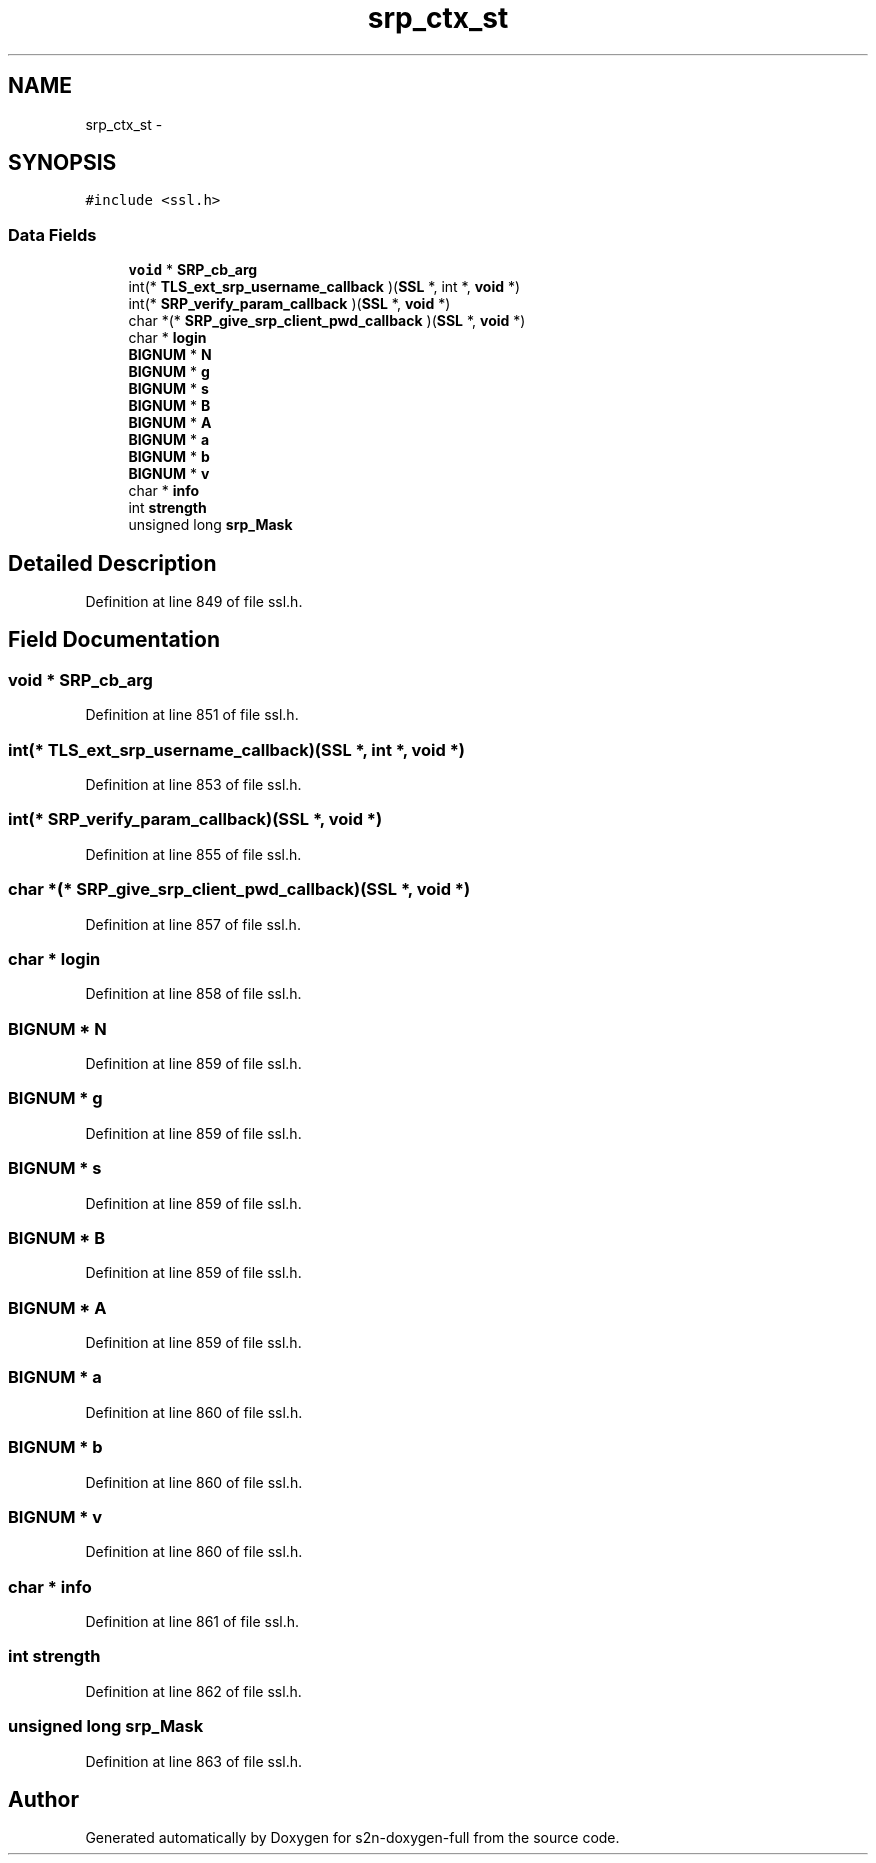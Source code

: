 .TH "srp_ctx_st" 3 "Fri Aug 19 2016" "s2n-doxygen-full" \" -*- nroff -*-
.ad l
.nh
.SH NAME
srp_ctx_st \- 
.SH SYNOPSIS
.br
.PP
.PP
\fC#include <ssl\&.h>\fP
.SS "Data Fields"

.in +1c
.ti -1c
.RI "\fBvoid\fP * \fBSRP_cb_arg\fP"
.br
.ti -1c
.RI "int(* \fBTLS_ext_srp_username_callback\fP )(\fBSSL\fP *, int *, \fBvoid\fP *)"
.br
.ti -1c
.RI "int(* \fBSRP_verify_param_callback\fP )(\fBSSL\fP *, \fBvoid\fP *)"
.br
.ti -1c
.RI "char *(* \fBSRP_give_srp_client_pwd_callback\fP )(\fBSSL\fP *, \fBvoid\fP *)"
.br
.ti -1c
.RI "char * \fBlogin\fP"
.br
.ti -1c
.RI "\fBBIGNUM\fP * \fBN\fP"
.br
.ti -1c
.RI "\fBBIGNUM\fP * \fBg\fP"
.br
.ti -1c
.RI "\fBBIGNUM\fP * \fBs\fP"
.br
.ti -1c
.RI "\fBBIGNUM\fP * \fBB\fP"
.br
.ti -1c
.RI "\fBBIGNUM\fP * \fBA\fP"
.br
.ti -1c
.RI "\fBBIGNUM\fP * \fBa\fP"
.br
.ti -1c
.RI "\fBBIGNUM\fP * \fBb\fP"
.br
.ti -1c
.RI "\fBBIGNUM\fP * \fBv\fP"
.br
.ti -1c
.RI "char * \fBinfo\fP"
.br
.ti -1c
.RI "int \fBstrength\fP"
.br
.ti -1c
.RI "unsigned long \fBsrp_Mask\fP"
.br
.in -1c
.SH "Detailed Description"
.PP 
Definition at line 849 of file ssl\&.h\&.
.SH "Field Documentation"
.PP 
.SS "\fBvoid\fP * SRP_cb_arg"

.PP
Definition at line 851 of file ssl\&.h\&.
.SS "int(* TLS_ext_srp_username_callback)(\fBSSL\fP *, int *, \fBvoid\fP *)"

.PP
Definition at line 853 of file ssl\&.h\&.
.SS "int(* SRP_verify_param_callback)(\fBSSL\fP *, \fBvoid\fP *)"

.PP
Definition at line 855 of file ssl\&.h\&.
.SS "char *(* SRP_give_srp_client_pwd_callback)(\fBSSL\fP *, \fBvoid\fP *)"

.PP
Definition at line 857 of file ssl\&.h\&.
.SS "char * login"

.PP
Definition at line 858 of file ssl\&.h\&.
.SS "\fBBIGNUM\fP * N"

.PP
Definition at line 859 of file ssl\&.h\&.
.SS "\fBBIGNUM\fP * g"

.PP
Definition at line 859 of file ssl\&.h\&.
.SS "\fBBIGNUM\fP * s"

.PP
Definition at line 859 of file ssl\&.h\&.
.SS "\fBBIGNUM\fP * B"

.PP
Definition at line 859 of file ssl\&.h\&.
.SS "\fBBIGNUM\fP * A"

.PP
Definition at line 859 of file ssl\&.h\&.
.SS "\fBBIGNUM\fP * a"

.PP
Definition at line 860 of file ssl\&.h\&.
.SS "\fBBIGNUM\fP * b"

.PP
Definition at line 860 of file ssl\&.h\&.
.SS "\fBBIGNUM\fP * v"

.PP
Definition at line 860 of file ssl\&.h\&.
.SS "char * info"

.PP
Definition at line 861 of file ssl\&.h\&.
.SS "int strength"

.PP
Definition at line 862 of file ssl\&.h\&.
.SS "unsigned long srp_Mask"

.PP
Definition at line 863 of file ssl\&.h\&.

.SH "Author"
.PP 
Generated automatically by Doxygen for s2n-doxygen-full from the source code\&.
